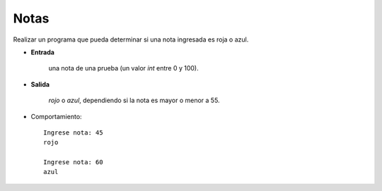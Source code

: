 Notas
-----

Realizar un programa que pueda determinar si
una nota ingresada es roja o azul.

* **Entrada**

    una nota de una prueba (un valor *int* entre 0 y 100).

* **Salida**

    *rojo* o *azul*, dependiendo si la nota es mayor o menor a 55.

* Comportamiento::

    Ingrese nota: 45
    rojo

    Ingrese nota: 60
    azul
